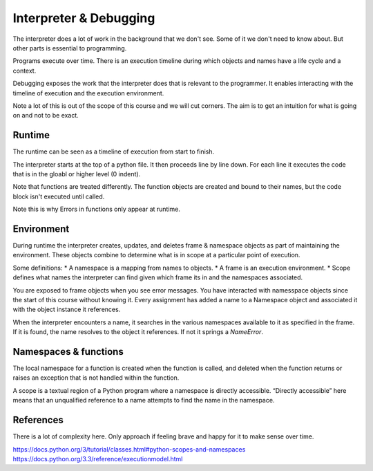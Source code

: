 Interpreter & Debugging
***********************

The interpreter does a lot of work in the background that we don't see. Some of
it we don't need to know about. But other parts is essential to programming.

Programs execute over time. There is an execution timeline during which objects and names have a life cycle and a context.

Debugging exposes the work that the interpreter does that is relevant to the
programmer. It enables interacting with the timeline of execution and the execution environment.

Note a lot of this is out of the scope of this course and we will cut corners. The aim is to get an intuition for what is going on and not to be exact. 

Runtime
=======

The runtime can be seen as a timeline of execution from start to finish.

The interpreter starts at the top of a python file. It then proceeds line by
line down. For each line it executes the code that is in the gloabl or higher level (0 indent).

Note that functions are treated differently. The function objects are created
and bound to their names, but the code block isn't executed until called.

Note this is why Errors in functions only appear at runtime.

Environment
===========

During runtime the interpreter creates, updates, and deletes frame & namespace objects as part of maintaining the environment. These objects combine to determine what is in scope at a particular point of execution.

Some definitions:
* A namespace is a mapping from names to objects.
* A frame is an execution environment.
* Scope defines what names the interpreter can find given which frame its in and
the namespaces associated.

You are exposed to frame objects when you see error messages. You have
interacted with namesspace objects since the start of this course without
knowing it. Every assignment has added a name to a Namespace object and
associated it with the object instance it references.

When the interpreter encounters a name, it searches in the various namespaces
available to it as specified in the frame. If it is found, the name resolves to
the object it references. If not it springs a `NameError`.

Namespaces & functions
======================

The local namespace for a function is created when the function is called, and deleted when the function returns or raises an exception that is not handled within the function.

A scope is a textual region of a Python program where a namespace is directly accessible. “Directly accessible” here means that an unqualified reference to a name attempts to find the name in the namespace.


References
==========

There is a lot of complexity here. Only approach if feeling brave and happy for
it to make sense over time.

https://docs.python.org/3/tutorial/classes.html#python-scopes-and-namespaces
https://docs.python.org/3.3/reference/executionmodel.html
